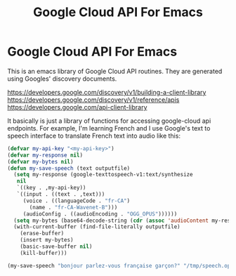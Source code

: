#+TITLE: Google Cloud API For Emacs
#+OPTIONS: toc:nil

* Google Cloud API For Emacs

This is an emacs library of Google Cloud API routines. They are generated
using Googles' discovery documents.

https://developers.google.com/discovery/v1/building-a-client-library
https://developers.google.com/discovery/v1/reference/apis
https://developers.google.com/api-client-library

It basically is just a library of functions for accessing google-cloud api endpoints.
For example, I'm learning French and I use Google's text to speech interface to
translate French text into audio like this:

#+begin_src emacs-lisp
  (defvar my-api-key "<my-api-key>")
  (defvar my-response nil)
  (defvar my-bytes nil)
  (defun my-save-speech (text outputfile)
    (setq my-response (google-texttospeech-v1:text/synthesize
     nil
     `((key . ,my-api-key))
     `((input . ((text . ,text)))
       (voice . ((languageCode . "fr-CA")
		 (name . "fr-CA-Wavenet-B")))
       (audioConfig . ((audioEncoding . "OGG_OPUS"))))))
    (setq my-bytes (base64-decode-string (cdr (assoc 'audioContent my-response))))
    (with-current-buffer (find-file-literally outputfile)
      (erase-buffer)
      (insert my-bytes)
      (basic-save-buffer nil)
      (kill-buffer)))

  (my-save-speech "bonjour parlez-vous française garçon?" "/tmp/speech.opus")
#+end_src
